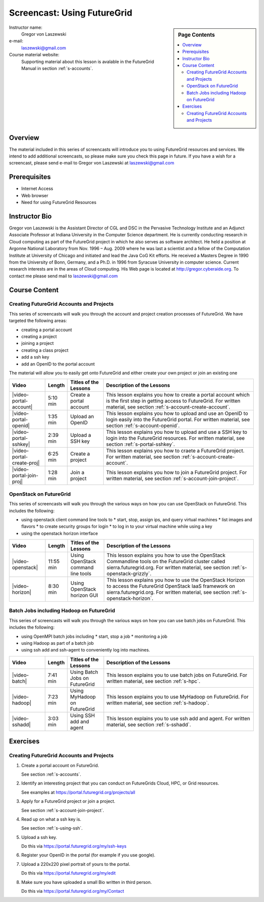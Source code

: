.. _s-screencast-accounts:

Screencast: Using FutureGrid
==============================

.. sidebar:: Page Contents

   .. contents::
      :local:
 
Instructor name:
  Gregor von Laszewski

e-mail:
  laszewski@gmail.com

Course material website:
   Supporting material about this lesson is avalable in the FutureGrid
   Manual in section :ref:`s-accounts`.

Overview
----------

The material included in this series of screencasts will introduce you
to using FutureGrid resources and services. We intend to add
additional screencasts, so please make sure you check this page in
future. If you have a wish for a screencast, please send e-mail to
Gregor von Laszewski at laszewski@gmail.com

Prerequisites
------------
* Internet Access
* Web browser
* Need for using FutureGrid Resources

Instructor Bio 
------------- 

Gregor von Laszewski is the Assistant Director of CGL and DSC in the
Pervasive Technology Institute and an Adjunct Associate Professor at
Indiana University in the Computer Science department. He is currently
conducting research in Cloud computing as part of the FutureGrid
project in which he also serves as software architect. He held a
position at Argonne National Laboratory from Nov. 1996 – Aug. 2009
where he was last a scientist and a fellow of the Computation
Institute at University of Chicago and initiated and lead the Java CoG
Kit efforts.  He received a Masters Degree in 1990 from the University
of Bonn, Germany, and a Ph.D. in 1996 from Syracuse University in
computer science. Current research interests are in the areas of Cloud
computing.  His Web page is located at http://gregor.cyberaide.org.
To contact me please send mail to laszewski@gmail.com



Course Content
--------------

Creating FutureGrid Accounts and Projects
^^^^^^^^^^^^^^^^^^^^^^^^^^^^^^^^^^^^^^

This series of screencasts will walk you through the account and
project creation processes of FutureGrid. We have targeted the
following areas:

* creating a portal account
* creating a project
* joining a project
* creating a class project
* add a ssh key
* add an OpenID to the portal account

The material will allow you to easily get onto FutureGrid and either
create your own project or join an existing one

.. list-table::
   :widths: 15 5 15 65
   :header-rows: 1

   * - Video
     - Length
     - Titles of the Lessons
     - Description of the Lessons
   * - |video-portal-account| 
     - 5:10 min
     - Create a portal account
     - This lesson explains you how to create a portal account which
       is the first step in getting access to FutureGrid. 
       For written material, see section :ref:`s-account-create-account`.
   * - |video-portal-openid| 
     - 1:35 min
     - Upload an OpenID
     - This lesson explains you how to upload and use an OpenID to
       login easily into the FutureGrid portal.
       For written material, see section :ref:`s-account-openid`.
   * - |video-portal-sshkey| 
     - 2:39 min
     - Upload a SSH key
     - This lesson explains you how to upload and use a SSH key to
       login into the FutureGrid resources.
       For written material, see section :ref:`s-portal-sshkey`.
   * - |video-portal-create-proj|
     - 6:25 min
     - Create a project
     - This lesson explains you how to craete a FutureGrid project.
       For written material, see section :ref:`s-account-create-account`.
   * - |video-portal-join-proj| 
     - 1:28 min
     - Join a project
     - This lesson explains you how to join a FutureGrid project.
       For written material, see section :ref:`s-account-join-project`.


OpenStack on FutureGrid
^^^^^^^^^^^^^^^^^^^^^^^^^^^^^^^^^^^^^^

This series of screencasts will walk you through the various ways on
how you can use OpenStack on FutureGrid. This includes the following:

* using openstack client command line tools to 
  * start, stop, assign ips, and query virtual machines
  * list images and flavors
  * to create security groups for login 
  * to log in to your virtual machine while using a key
* using the openstack horizon interface

.. list-table::
   :widths: 15 5 15 65
   :header-rows: 1

   * - Video
     - Length
     - Titles of the Lessons
     - Description of the Lessons
   * - |video-openstack| 
     - 11:55 min
     - Using OpenStack command line tools
     - This lesson explains you how to use the OpenStack Commandline
       tools on the FutureGrid cluster called sierra.futuregrid.org. 
       For written material, see section :ref:`s-openstack-grizzly`.
   * - |video-horizon| 
     - 8:30 min
     - Using OpenStack horizon GUI
     - This lesson explains you how to use the OpenStack Horizon to
       access the FutureGrid OpenStack IaaS framework on sierra.futuregrid.org. 
       For written material, see section :ref:`s-openstack-horizon`.

Batch Jobs including Hadoop  on FutureGrid
^^^^^^^^^^^^^^^^^^^^^^^^^^^^^^^^^^^^^^

This series of screencasts will walk you through the various ways on
how you can use batch jobs on FutureGrid. This includes the following:

* using OpenMPI batch jobs including 
  * start, stop a job
  * monitoring a job
* using Hadoop as part of a batch job
* using ssh add and ssh-agent to conveniently log into machines.

.. list-table::
   :widths: 15 5 15 65
   :header-rows: 1

   * - Video
     - Length
     - Titles of the Lessons
     - Description of the Lessons
   * - |video-batch| 
     - 7:41 min
     - Using Batch Jobs on FutureGrid
     - This lesson explains you to use batch jobs on FutureGrid.
       For written material, see section :ref:`s-hpc`.
   * - |video-hadoop| 
     - 7:23 min
     - Using MyHadoop on FutureGrid
     - This lesson explains you to use MyHadoop on FutureGrid.
       For written material, see section :ref:`s-hadoop`.
   * - |video-sshadd| 
     - 3:03 min
     - Using SSH add and agent
     - This lesson explains you to use ssh add and agent. 
       For written material, see section :ref:`s-sshadd`.



Exercises
--------------

Creating FutureGrid Accounts and Projects
^^^^^^^^^^^^^^^^^^^^^^^^^^^^^^^^^^^^^^^^^^^^^^^^^^^^^^^^^^^^^^^^^^^^^^

#. Create a portal account on FutureGrid.
   
   See section :ref:`s-accounts`.   

#. Identify an interesting project that you can conduct on FutureGrids Cloud, HPC, or Grid resources.

   See examples at https://portal.futuregrid.org/projects/all

#. Apply for a FutureGrid project or join a project.

   See section :ref:`s-account-join-project`.

#. Read up on what a ssh key is.

   See section :ref:`s-using-ssh`.

#. Upload a ssh key.

   Do this via https://portal.futuregrid.org/my/ssh-keys

#. Register your OpenID in the portal (for example if you use google).

#. Upload a 220x220 pixel portrait of yours to the portal.

   Do this via https://portal.futuregrid.org/my/edit

#. Make sure you have uploaded a small Bio written in third person.

   Do this via https://portal.futuregrid.org/my/Contact




.. |video-image| image:: /images/glyphicons_402_youtube.png 

.. |video-portal-account| replace:: |video-image| :youtube:`c7mjKI8mJws`

.. |video-portal-openid| replace:: |video-image| :youtube:`rZzpCYWDEpI`
.. |video-portal-sshkey| replace:: |video-image| :youtube:`4wjVwQbOlSU`
.. |video-portal-join-proj| replace:: |video-image| :youtube:`5xQiPBwt58s`
.. |video-portal-create-proj| replace:: |video-image| :youtube:`DzbLS6iCeTE`
.. |video-openstack| replace:: |video-image| :youtube:`xRVJfOaR23w`
.. |video-horizon| replace:: |video-image| :youtube:`JkNlWAUlxF0`

.. |video-batch| replace:: |video-image| :youtube:`6oUsMyDt7gU`
.. |video-hadoop| replace:: |video-image| :youtube:`PC8h1CtVzH4`
.. |video-sshadd| replace:: |video-image| :youtube:`OwOKw3xKmEI`
 
